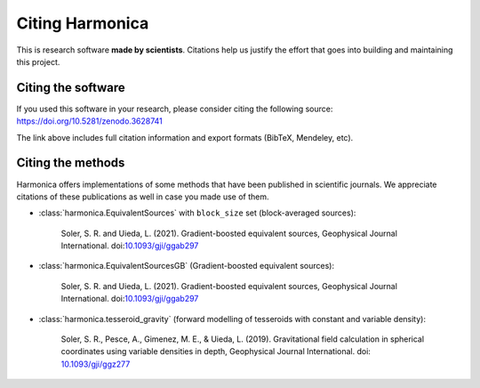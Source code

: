 Citing Harmonica
================

This is research software **made by scientists**. Citations help us justify the
effort that goes into building and maintaining this project.

Citing the software
-------------------

If you used this software in your research, please consider
citing the following source: https://doi.org/10.5281/zenodo.3628741

The link above includes full citation information and export formats (BibTeX,
Mendeley, etc).

Citing the methods
------------------

Harmonica offers implementations of some methods that have been published in
scientific journals. We appreciate citations of these publications as well in
case you made use of them.

* :class:`harmonica.EquivalentSources` with ``block_size`` set (block-averaged
  sources):

    Soler, S. R. and Uieda, L. (2021). Gradient-boosted equivalent sources,
    Geophysical Journal International.
    doi:`10.1093/gji/ggab297 <https://doi.org/10.1093/gji/ggab297>`__

* :class:`harmonica.EquivalentSourcesGB` (Gradient-boosted equivalent sources):

    Soler, S. R. and Uieda, L. (2021). Gradient-boosted equivalent sources,
    Geophysical Journal International. doi:`10.1093/gji/ggab297
    <https://doi.org/10.1093/gji/ggab297>`__

* :class:`harmonica.tesseroid_gravity` (forward modelling of tesseroids with
  constant and variable density):

    Soler, S. R., Pesce, A., Gimenez, M. E., & Uieda, L. (2019). Gravitational
    field calculation in spherical coordinates using variable densities in
    depth, Geophysical Journal International. doi: `10.1093/gji/ggz277
    <https://doi.org/10.1093/gji/ggz277>`__
